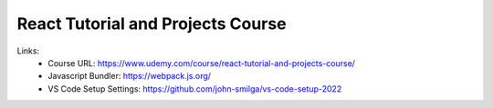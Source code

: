 React Tutorial and Projects Course
=======================================

Links:
  - Course URL: https://www.udemy.com/course/react-tutorial-and-projects-course/
  - Javascript Bundler: https://webpack.js.org/
  - VS Code Setup Settings: https://github.com/john-smilga/vs-code-setup-2022
  
  


